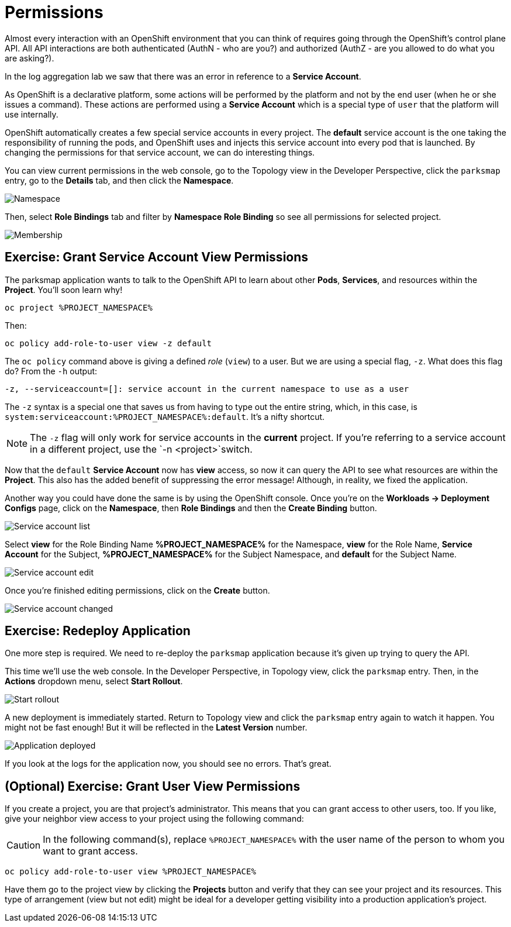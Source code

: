 = Permissions
:navtitle: Permissions

Almost every interaction with an OpenShift environment that you can think of
requires going through the OpenShift's control plane API. All API interactions are both authenticated (AuthN - who are you?) and authorized (AuthZ - are you allowed to do what you are asking?).

In the log aggregation lab we saw that there was an
error in reference to a *Service Account*.

As OpenShift is a declarative platform, some actions will be performed by the platform and not by the end user (when he or she issues a command). These actions are performed using a *Service Account* which is a special type of `user` that the platform will use internally.

OpenShift automatically creates a few special service accounts in every project.
The **default** service account is the one taking the responsibility of running the pods, and OpenShift uses and injects this service account into
every pod that is launched. By changing the permissions for that service
account, we can do interesting things.

You can view current permissions in the web console, go to the Topology view in the Developer Perspective, click the `parksmap` entry, go to the *Details* tab, and then click the *Namespace*. 

image::parksmap-permissions-namespace.png[Namespace]

Then, select *Role Bindings* tab and filter by *Namespace Role Binding* so see all permissions for selected project.

image::parksmap-permissions-membership.png[Membership]

[#grant_serviceaccount_view_permissions]
== Exercise: Grant Service Account View Permissions
The parksmap application wants to talk to the OpenShift API to learn about other
*Pods*, *Services*, and resources within the *Project*. You'll soon learn why!

[.console-input]
[source,bash,subs="+attributes,macros+"]
----
oc project %PROJECT_NAMESPACE%
----

Then:

[.console-input]
[source,bash,subs="+attributes,macros+"]
----
oc policy add-role-to-user view -z default
----

The `oc policy` command above is giving a defined _role_ (`view`) to a user. But
we are using a special flag, `-z`. What does this flag do? From the `-h` output:

[source,bash]
----
-z, --serviceaccount=[]: service account in the current namespace to use as a user
----

The `-z` syntax is a special one that saves us from having to type out the
entire string, which, in this case, is
`system:serviceaccount:%PROJECT_NAMESPACE%:default`. It's a nifty shortcut.

[NOTE]
====
The `-z` flag will only work for service accounts in the *current* project.
If you're referring to a service account in a different project, use the `-n <project>`switch.
====

Now that the `default` *Service Account* now has **view** access, so now it can query the API to see what resources are within the *Project*. This also has the added benefit of suppressing the error message! Although, in reality, we fixed the application.

Another way you could have done the same is by using the OpenShift console. Once you're on the 
*Workloads -> Deployment Configs* page, click on the *Namespace*, then *Role Bindings* and then the *Create Binding* button.

image::parksmap-permissions-membership-serviceaccount-list.png[Service account list]

Select *view* for the Role Binding Name *%PROJECT_NAMESPACE%* for the Namespace, *view* for the Role Name, *Service Account* for the Subject, *%PROJECT_NAMESPACE%* for the Subject Namespace, and *default* for the Subject Name.

image::parksmap-permissions-membership-serviceaccount-edit.png[Service account edit]

Once you're finished editing permissions, click on the *Create* button.

image::parksmap-permissions-membership-serviceaccount-done.png[Service account changed]

[#redeploy_application]
== Exercise: Redeploy Application
One more step is required. We need to re-deploy the `parksmap` application because it's
given up trying to query the API.

This time we'll use the web console. In the Developer Perspective, in Topology view, click the `parksmap` entry. Then, in the *Actions* dropdown menu, select *Start Rollout*.

image::parksmap-permissions-start-rollout.png[Start rollout]

A new deployment is immediately started. Return to Topology view and click the `parksmap` entry again to watch it happen. You might not be fast enough! But it will be reflected in the *Latest Version* number.

image::parksmap-permissions-redeployed.png[Application deployed]

If you look at the logs for the application now, you should see no errors.  That's great.

[#grant_user_view_permissions]
== (Optional) Exercise: Grant User View Permissions
If you create a project, you are that project's administrator. This means that
you can grant access to other users, too. If you like, give your neighbor view
access to your project using the following command:

CAUTION: In the following command(s), replace `%PROJECT_NAMESPACE%` with the user name of the person to whom you want to grant access.

[.console-input]
[source,bash,subs="+attributes,macros+"]
----
oc policy add-role-to-user view %PROJECT_NAMESPACE%
----

Have them go to the project view by clicking the *Projects* button and verify
that they can see your project and its resources. This type of arrangement (view
but not edit) might be ideal for a developer getting visibility into a
production application's project.
